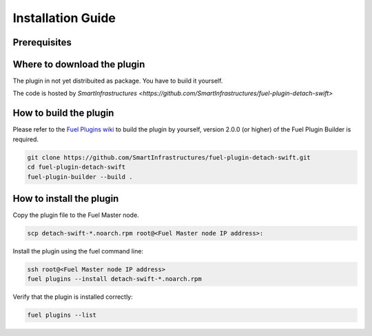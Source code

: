 Installation Guide
==================

Prerequisites
+++++++++++++

+----------------------------------+-----------------+
| Requirement                      | Version/Comment |
+==================================+=================+
| Mirantis OpenStack compatility   | 8.0 or higher   |
+----------------------------------+-----------------+
| Mirantis OpenStack compatility   | 7.0 with patch   |
+----------------------------------+-----------------+
| Distribution Supported           | Ubuntu          |
+----------------------------------+-----------------+

Where to download the plugin
++++++++++++++++++++++++++++

The plugin in not yet distribuited as package.  You have to build it
yourself.

The code is hosted by `SmartInfrastructures
<https://github.com/SmartInfrastructures/fuel-plugin-detach-swift>`

How to build the plugin
+++++++++++++++++++++++

Please refer to the `Fuel Plugins wiki
<https://wiki.openstack.org/wiki/Fuel/Plugins>`_ to build the plugin
by yourself, version 2.0.0 (or higher) of the Fuel Plugin Builder is
required.

.. code:: bash

    git clone https://github.com/SmartInfrastructures/fuel-plugin-detach-swift.git
    cd fuel-plugin-detach-swift
    fuel-plugin-builder --build .

How to install the plugin
+++++++++++++++++++++++++

Copy the plugin file to the Fuel Master node.

.. code:: bash

    scp detach-swift-*.noarch.rpm root@<Fuel Master node IP address>:

Install the plugin using the fuel command line:

.. code:: bash

    ssh root@<Fuel Master node IP address>
    fuel plugins --install detach-swift-*.noarch.rpm

Verify that the plugin is installed correctly:

.. code:: bash

    fuel plugins --list
